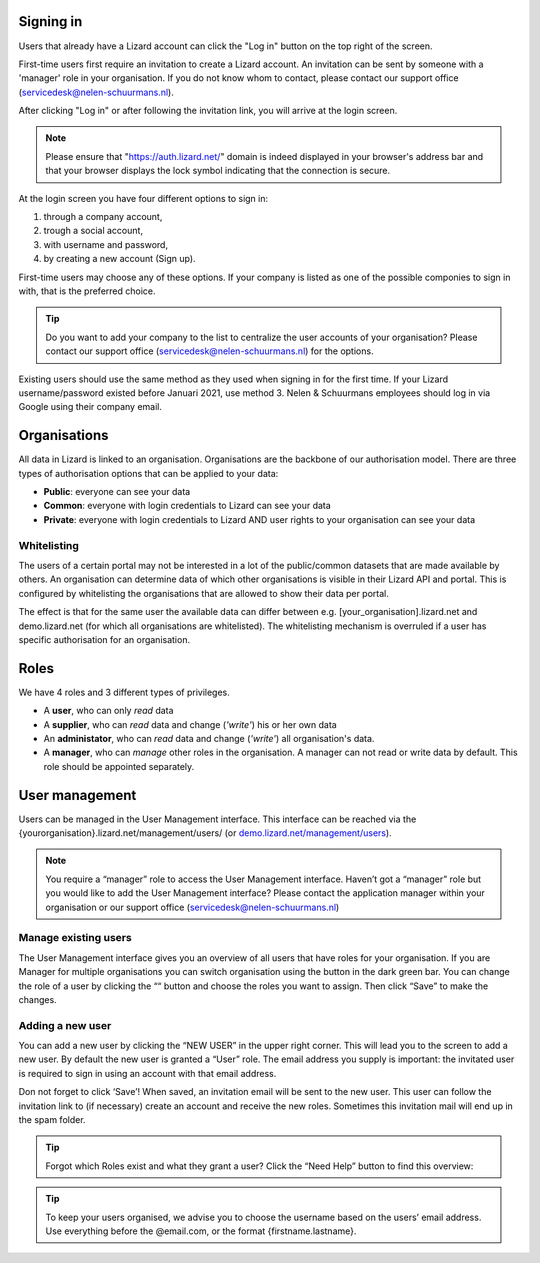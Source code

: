 .. _AuthenticationAnchor:

==========
Signing in
==========

Users that already have a Lizard account can click the "Log in"
button on the top right of the screen.

First-time users first require an invitation to create a Lizard account. An
invitation can be sent by someone with a 'manager' role in your organisation.
If you do not know whom to contact, please contact our support office
(servicedesk@nelen-schuurmans.nl).

After clicking "Log in" or after following the invitation link, you will arrive
at the login screen.

.. note::
    Please ensure that "https://auth.lizard.net/" domain is indeed displayed
    in your browser's address bar and that your browser displays the lock
    symbol indicating that the connection is secure.

At the login screen you have four different options to sign in:

1. through a company account,
2. trough a social account,
3. with username and password,
4. by creating a new account (Sign up).

First-time users may choose any of these options. If your company is listed as
one of the possible componies to sign in with, that is the preferred choice.

.. tip::
    Do you want to add your company to the list to centralize the user accounts
    of your organisation? Please contact our support office
    (servicedesk@nelen-schuurmans.nl) for the options.

Existing users should use the same method as they used when signing in for 
the first time. If your Lizard username/password existed before Januari 2021,
use method 3. Nelen & Schuurmans employees should log in via Google using
their company email.

.. _OrganisationsAnchor:

=============
Organisations
=============

All data in Lizard is linked to an organisation.
Organisations are the backbone of our authorisation model.
There are three types of authorisation options that can be applied to your data: 

* **Public**: everyone can see your data 
* **Common**: everyone with login credentials to Lizard can see your data 
* **Private**: everyone with login credentials to Lizard AND user rights to your organisation can see your data

.. image:: /images/b_usermanagement_01.png

Whitelisting
============

The users of a certain portal may not be interested in a lot of the public/common datasets that are made available by others.
An organisation can determine data of which other organisations is visible in their Lizard API and portal.
This is configured by whitelisting the organisations that are allowed to show their data per portal.

The effect is that for the same user the available data can differ between e.g. [your_organisation].lizard.net and demo.lizard.net (for which all organisations are whitelisted).
The whitelisting mechanism is overruled if a user has specific authorisation for an organisation.

=====
Roles
=====

We have 4 roles and 3 different types of privileges. 

* A **user**, who can only *read* data
* A **supplier**, who can *read* data and change (*'write'*) his or her own data
* An **administator**, who can *read* data and change (*'write'*) all organisation's data. 
* A **manager**, who can *manage* other roles in the organisation. A manager can not read or write data by default. This role should be appointed separately. 

.. image:: /images/b_usermanagement_02.png

===============	
User management
===============

Users can be managed in the User Management interface.
This interface can be reached via the {yourorganisation}.lizard.net/management/users/ (or `demo.lizard.net/management/users <https://demo.lizard.net/management/users>`_).

.. image:: /images/b_usermanagement_03.png

.. note::
    You require a “manager” role to access the User Management interface.
    Haven’t got a “manager” role but you would like to add the User Management interface?
    Please contact the application manager within your organisation or our support office (servicedesk@nelen-schuurmans.nl)
	
Manage existing users
=====================

The User Management interface gives you an overview of all users that have roles for your organisation.
If you are Manager for multiple organisations you can switch organisation using the button in the dark green bar. You can change the role of a user by clicking the ““ button and choose the roles you want to assign. Then click “Save” to make the changes. 

Adding a new user
=================

.. image:: /images/b_usermanagement_04.png

You can add a new user by clicking the “NEW USER” in the upper right corner.
This will lead you to the screen to add a new user.
By default the new user is granted a “User” role. 
The email address you supply is important: the invitated user is required to sign in using an account with that email address.

Don not forget to click ‘Save’! When saved, an invitation email will be sent to the new user.
This user can follow the invitation link to (if necessary) create an account and receive the new roles.
Sometimes this invitation mail will end up in the spam folder. 

.. tip::
	Forgot which Roles exist and what they grant a user? Click the “Need Help” button to find this overview:  
.. image:: /images/b_usermanagement_05.png

.. tip::
    To keep your users organised, we advise you to choose the username based on the users’ email address.
    Use everything before the @email.com, or the format {firstname.lastname}.